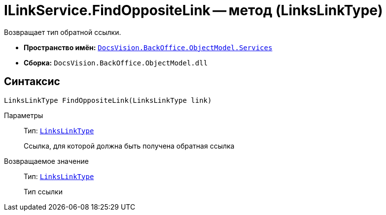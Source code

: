 = ILinkService.FindOppositeLink -- метод (LinksLinkType)

Возвращает тип обратной ссылки.

* *Пространство имён:* `xref:BackOffice-ObjectModel-Services-Entities:Services_NS.adoc[DocsVision.BackOffice.ObjectModel.Services]`
* *Сборка:* `DocsVision.BackOffice.ObjectModel.dll`

== Синтаксис

[source,csharp]
----
LinksLinkType FindOppositeLink(LinksLinkType link)
----

Параметры::
Тип: `xref:BackOffice-ObjectModel:LinksLinkType_CL.adoc[LinksLinkType]`
+
Ссылка, для которой должна быть получена обратная ссылка

Возвращаемое значение::
Тип: `xref:BackOffice-ObjectModel:LinksLinkType_CL.adoc[LinksLinkType]`
+
Тип ссылки
